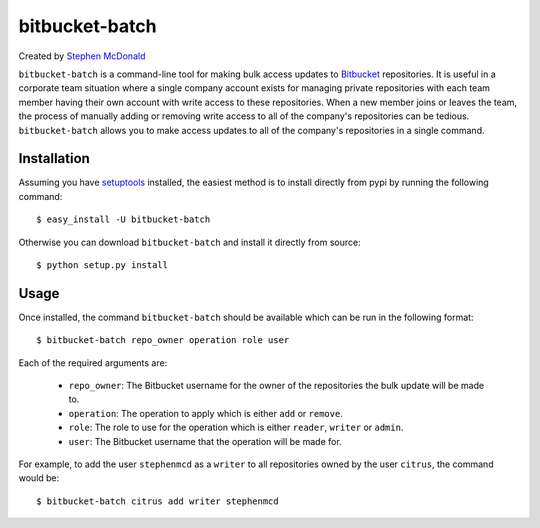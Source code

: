 ===============
bitbucket-batch
===============

Created by `Stephen McDonald <http://twitter.com/stephen_mcd>`_

``bitbucket-batch`` is a command-line tool for making bulk access updates to 
`Bitbucket`_ repositories. It is useful in a corporate team situation where 
a single company account exists for managing private repositories with each 
team member having their own account with write access to these repositories.
When a new member joins or leaves the team, the process of manually adding or 
removing write access to all of the company's repositories can be tedious.
``bitbucket-batch`` allows you to make access updates to all of the company's 
repositories in a single command.

Installation
============

Assuming you have `setuptools`_ installed, the easiest method is to install 
directly from pypi by running the following command::

    $ easy_install -U bitbucket-batch

Otherwise you can download ``bitbucket-batch`` and install it directly from 
source::

    $ python setup.py install
    
Usage
=====

Once installed, the command ``bitbucket-batch`` should be available which 
can be run in the following format::

    $ bitbucket-batch repo_owner operation role user

Each of the required arguments are:

  * ``repo_owner``: The Bitbucket username for the owner of the repositories the bulk update will be made to.
  * ``operation``: The operation to apply which is either ``add`` or ``remove``.
  * ``role``: The role to use for the operation which is either ``reader``, ``writer`` or ``admin``.
  * ``user``: The Bitbucket username that the operation will be made for.
  
For example, to add the user ``stephenmcd`` as a ``writer`` to all 
repositories owned by the user ``citrus``, the command would be::

    $ bitbucket-batch citrus add writer stephenmcd
    
.. _`Bitbucket`: http://bitbucket.org/
.. _`setuptools`: http://pypi.python.org/pypi/setuptools

